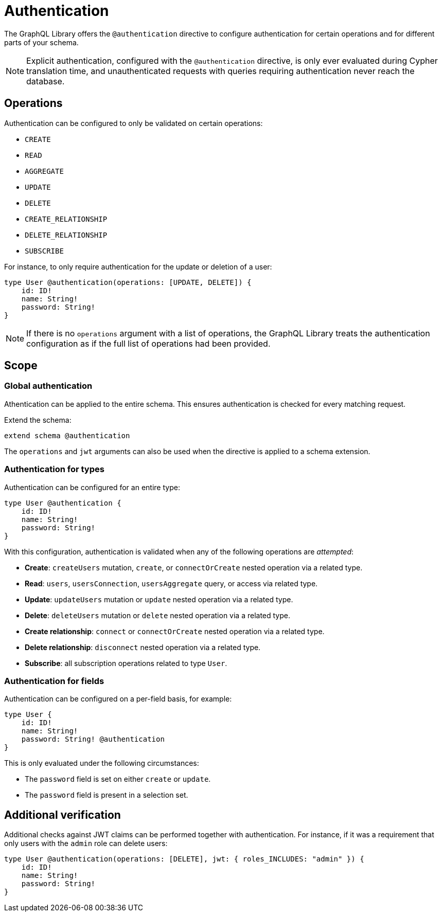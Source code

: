 = Authentication
:description: This page describes how to set up authentication features in the Neo4j GraphQL Library.

The GraphQL Library offers the `@authentication` directive to configure authentication for certain operations and for different parts of your schema.

[NOTE]
Explicit authentication, configured with the `@authentication` directive, is only ever evaluated during Cypher translation time, and unauthenticated requests with queries requiring authentication never reach the database.

== Operations

Authentication can be configured to only be validated on certain operations:

* `CREATE`
* `READ`
* `AGGREGATE`
* `UPDATE`
* `DELETE`
* `CREATE_RELATIONSHIP`
* `DELETE_RELATIONSHIP`
* `SUBSCRIBE`


For instance, to only require authentication for the update or deletion of a user:

[source, graphql, indent=0]
----
type User @authentication(operations: [UPDATE, DELETE]) {
    id: ID!
    name: String!
    password: String!
}
----

[NOTE]
If there is no `operations` argument with a list of operations, the GraphQL Library treats the authentication configuration as if the full list of operations had been provided.


== Scope


=== Global authentication

Athentication can be applied to the entire schema.
This ensures authentication is checked for every matching request.

Extend the schema:

[source, graphql, indent=0]
----
extend schema @authentication
----

The `operations` and `jwt` arguments can also be used when the directive is applied to a schema extension.

// ^ should we add links or provide examples? 

=== Authentication for types

Authentication can be configured for an entire type:

[source, graphql, indent=0]
----
type User @authentication {
    id: ID!
    name: String!
    password: String!
}
----

With this configuration, authentication is validated when any of the following operations are _attempted_:

* *Create*: `createUsers` mutation, `create`, or `connectOrCreate` nested operation via a related type.
* *Read*: `users`, `usersConnection`, `usersAggregate` query, or access via related type.
* *Update*: `updateUsers` mutation or `update` nested operation via a related type.
* *Delete*: `deleteUsers` mutation or `delete` nested operation via a related type.
* *Create relationship*: `connect` or `connectOrCreate` nested operation via a related type.
* *Delete relationship*: `disconnect` nested operation via a related type.
* *Subscribe*: all subscription operations related to type `User`.


=== Authentication for fields

Authentication can be configured on a per-field basis, for example:

[source, graphql, indent=0]
----
type User {
    id: ID!
    name: String!
    password: String! @authentication
}
----

This is only evaluated under the following circumstances:

* The `password` field is set on either `create` or `update`.
* The `password` field is present in a selection set.


== Additional verification

Additional checks against JWT claims can be performed together with authentication. 
For instance, if it was a requirement that only users with the `admin` role can delete users:

[source, graphql, indent=0]
----
type User @authentication(operations: [DELETE], jwt: { roles_INCLUDES: "admin" }) {
    id: ID!
    name: String!
    password: String!
}
----